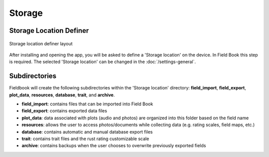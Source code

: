 Storage
=======
Storage Location Definer
------------------------
.. figure:: /_static/images/storage_definer_framed.png
   :width: 40%
   :align: center
   :alt: Storage location definer layout

   Storage location definer layout

After installing and opening the app, you will be asked to define a 'Storage location' on the device. In Field Book this step is required. The selected 'Storage location' can be changed in the :doc:`/settings-general`.

Subdirectories
--------------

Fieldbook will create the following subdirectories within the 'Storage location' directory: **field_import**, **field_export**, **plot_data**, **resources**, **database**, **trait**, and **archive**.

* **field_import**: contains files that can be imported into Field Book

* **field_export**: contains exported data files

* **plot_data**: data associated with plots (audio and photos) are organized into this folder based on the field name

* **resources**: allows the user to access photos/documents while collecting data (e.g. rating scales, field maps, etc.)

* **database**: contains automatic and manual database export files

* **trait**: contains trait files and the rust rating customizable scale

* **archive**: contains backups when the user chooses to overwrite previously exported fields
